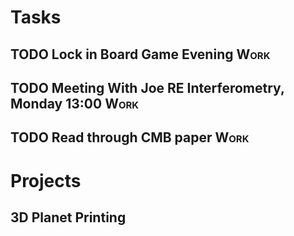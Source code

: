 #+TODO: TODO WAITING INPROGRESS | DONE CANCELLED




* Tasks
      
** TODO Lock in Board Game Evening                                     :Work:
   SCHEDULED: <2018-11-04 Sun>

** TODO Meeting With Joe RE Interferometry, Monday 13:00               :Work:
   SCHEDULED: <2018-11-05 Mon>
** TODO Read through CMB paper                                         :Work:

* Projects


** 3D Planet Printing
